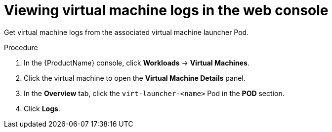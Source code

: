 // Module included in the following assemblies:
//
// * cnv_users_guide/cnv-logs-events.adoc

[id="cnv-viewing-virtual-machine-logs-web_{context}"]
= Viewing virtual machine logs in the web console

Get virtual machine logs from the associated virtual machine launcher Pod.

.Procedure

. In the {ProductName} console, click *Workloads* -> *Virtual Machines*.
. Click the virtual machine to open the *Virtual Machine Details* panel.
. In the *Overview* tab, click the `virt-launcher-<name>` Pod in the *POD* 
section.
. Click *Logs*.
